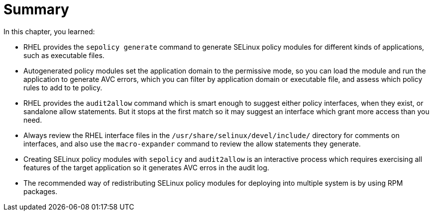 = Summary

In this chapter, you learned:

* RHEL provides the `sepolicy generate` command to generate SELinux policy modules for different kinds of applications, such as executable files.

* Autogenerated policy modules set the application domain to the permissive mode, so you can load the module and run the application to generate AVC errors, which you can filter by application domain or executable file, and assess which policy rules to add to te policy.

* RHEL provides the `audit2allow` command which is smart enough to suggest either policy interfaces, when they exist, or sandalone allow statements. But it stops at the first match so it may suggest an interface which grant more access than you need.

* Always review the RHEL interface files in the `/usr/share/selinux/devel/include/` directory for comments on interfaces, and also use the `macro-expander` command to review the allow statements they generate.

* Creating SELinux policy modules with `sepolicy` and `audit2allow` is an interactive process which requires exercising all features of the target application so it generates AVC erros in the audit log.

* The recommended way of redistributing SELinux policy modules for deploying into multiple system is by using RPM packages.
